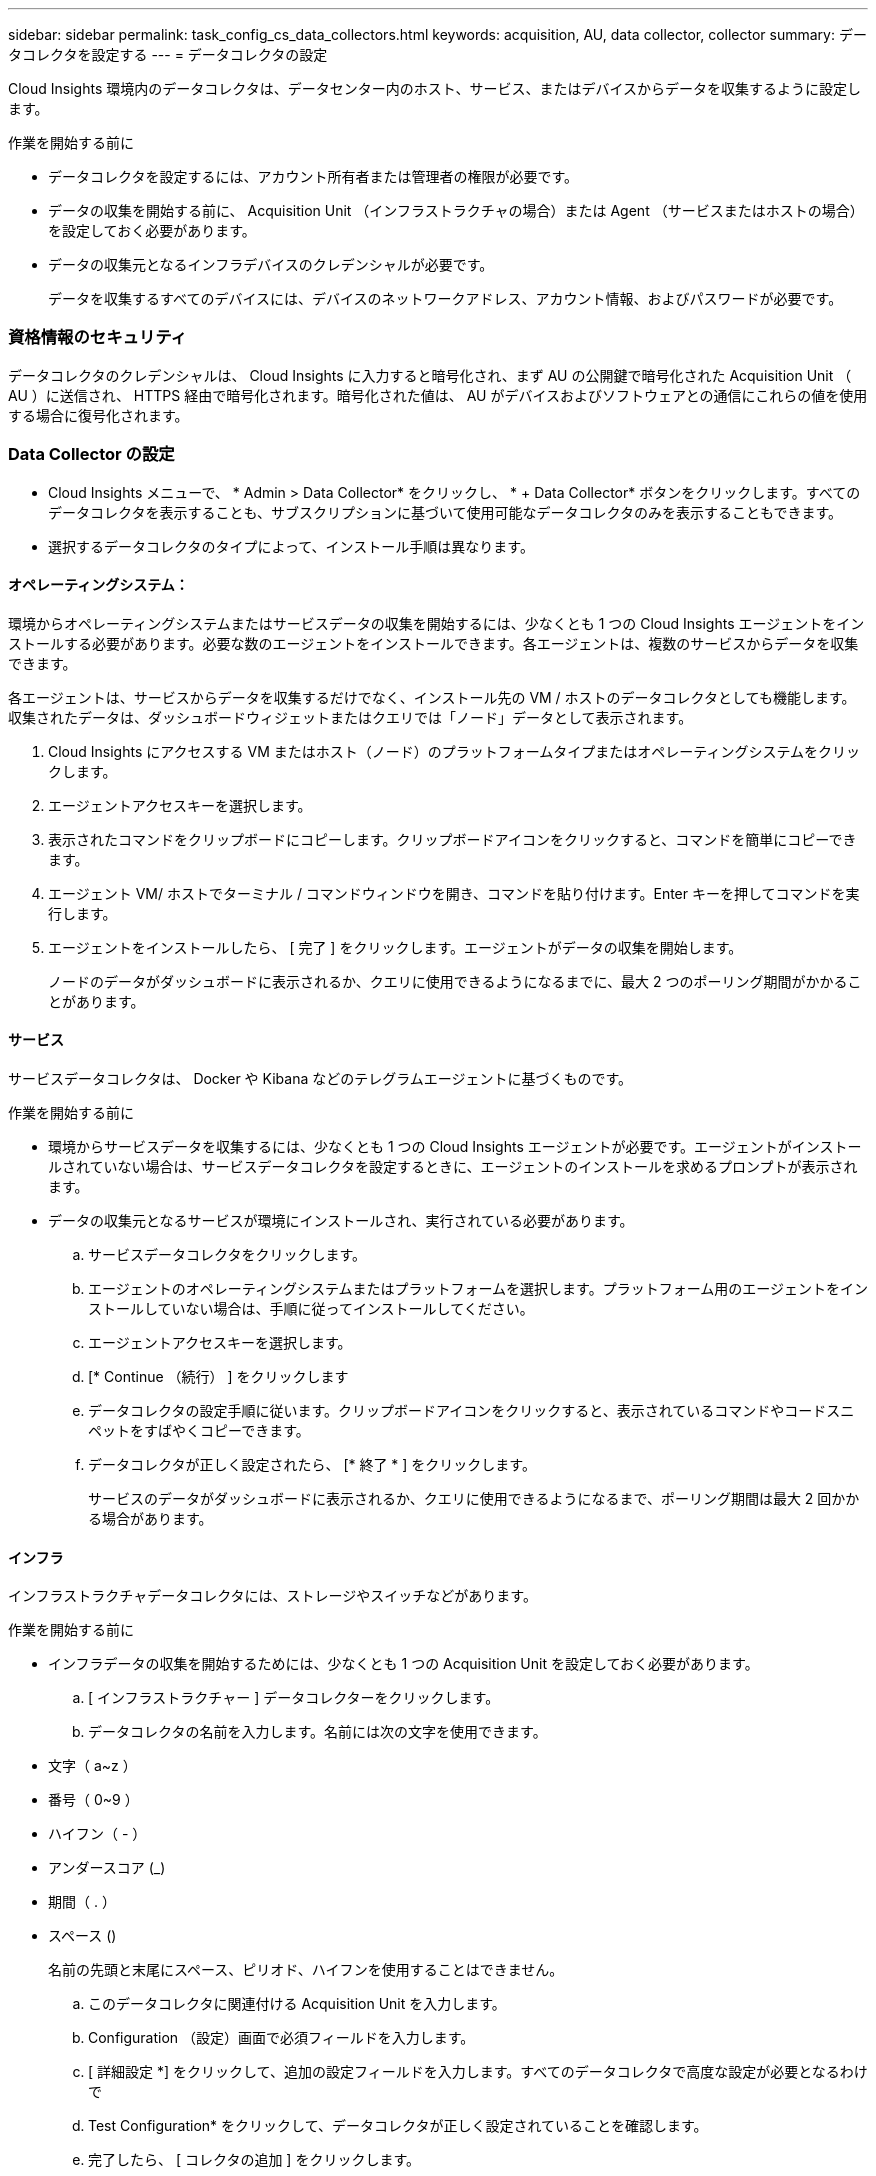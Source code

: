 ---
sidebar: sidebar 
permalink: task_config_cs_data_collectors.html 
keywords: acquisition, AU, data collector, collector 
summary: データコレクタを設定する 
---
= データコレクタの設定


[role="lead"]
Cloud Insights 環境内のデータコレクタは、データセンター内のホスト、サービス、またはデバイスからデータを収集するように設定します。

.作業を開始する前に
* データコレクタを設定するには、アカウント所有者または管理者の権限が必要です。
* データの収集を開始する前に、 Acquisition Unit （インフラストラクチャの場合）または Agent （サービスまたはホストの場合）を設定しておく必要があります。
* データの収集元となるインフラデバイスのクレデンシャルが必要です。
+
データを収集するすべてのデバイスには、デバイスのネットワークアドレス、アカウント情報、およびパスワードが必要です。





=== 資格情報のセキュリティ

データコレクタのクレデンシャルは、 Cloud Insights に入力すると暗号化され、まず AU の公開鍵で暗号化された Acquisition Unit （ AU ）に送信され、 HTTPS 経由で暗号化されます。暗号化された値は、 AU がデバイスおよびソフトウェアとの通信にこれらの値を使用する場合に復号化されます。



=== Data Collector の設定

* Cloud Insights メニューで、 * Admin > Data Collector* をクリックし、 * + Data Collector* ボタンをクリックします。すべてのデータコレクタを表示することも、サブスクリプションに基づいて使用可能なデータコレクタのみを表示することもできます。


* 選択するデータコレクタのタイプによって、インストール手順は異なります。




==== オペレーティングシステム：

環境からオペレーティングシステムまたはサービスデータの収集を開始するには、少なくとも 1 つの Cloud Insights エージェントをインストールする必要があります。必要な数のエージェントをインストールできます。各エージェントは、複数のサービスからデータを収集できます。

各エージェントは、サービスからデータを収集するだけでなく、インストール先の VM / ホストのデータコレクタとしても機能します。収集されたデータは、ダッシュボードウィジェットまたはクエリでは「ノード」データとして表示されます。

. Cloud Insights にアクセスする VM またはホスト（ノード）のプラットフォームタイプまたはオペレーティングシステムをクリックします。
. エージェントアクセスキーを選択します。
. 表示されたコマンドをクリップボードにコピーします。クリップボードアイコンをクリックすると、コマンドを簡単にコピーできます。
. エージェント VM/ ホストでターミナル / コマンドウィンドウを開き、コマンドを貼り付けます。Enter キーを押してコマンドを実行します。
. エージェントをインストールしたら、 [ 完了 ] をクリックします。エージェントがデータの収集を開始します。
+
ノードのデータがダッシュボードに表示されるか、クエリに使用できるようになるまでに、最大 2 つのポーリング期間がかかることがあります。





==== サービス

サービスデータコレクタは、 Docker や Kibana などのテレグラムエージェントに基づくものです。

.作業を開始する前に
* 環境からサービスデータを収集するには、少なくとも 1 つの Cloud Insights エージェントが必要です。エージェントがインストールされていない場合は、サービスデータコレクタを設定するときに、エージェントのインストールを求めるプロンプトが表示されます。
* データの収集元となるサービスが環境にインストールされ、実行されている必要があります。
+
.. サービスデータコレクタをクリックします。
.. エージェントのオペレーティングシステムまたはプラットフォームを選択します。プラットフォーム用のエージェントをインストールしていない場合は、手順に従ってインストールしてください。
.. エージェントアクセスキーを選択します。
.. [* Continue （続行） ] をクリックします
.. データコレクタの設定手順に従います。クリップボードアイコンをクリックすると、表示されているコマンドやコードスニペットをすばやくコピーできます。
.. データコレクタが正しく設定されたら、 [* 終了 * ] をクリックします。
+
サービスのデータがダッシュボードに表示されるか、クエリに使用できるようになるまで、ポーリング期間は最大 2 回かかる場合があります。







==== インフラ

インフラストラクチャデータコレクタには、ストレージやスイッチなどがあります。

.作業を開始する前に
* インフラデータの収集を開始するためには、少なくとも 1 つの Acquisition Unit を設定しておく必要があります。
+
.. [ インフラストラクチャー ] データコレクターをクリックします。
.. データコレクタの名前を入力します。名前には次の文字を使用できます。


* 文字（ a~z ）
* 番号（ 0~9 ）
* ハイフン（ - ）
* アンダースコア (_)
* 期間（ . ）
* スペース ()
+
名前の先頭と末尾にスペース、ピリオド、ハイフンを使用することはできません。

+
.. このデータコレクタに関連付ける Acquisition Unit を入力します。
.. Configuration （設定）画面で必須フィールドを入力します。
.. [ 詳細設定 *] をクリックして、追加の設定フィールドを入力します。すべてのデータコレクタで高度な設定が必要となるわけで
.. Test Configuration* をクリックして、データコレクタが正しく設定されていることを確認します。
.. 完了したら、 [ コレクタの追加 ] をクリックします。




新しい Acquisition Unit の追加については、を参照してください link:task_configure_acquisition_unit.html["Acquisition Unit の設定"]

+ 環境のデータがダッシュボードに表示されるか、クエリに使用できるようになるまでに、最大 2 つのポーリング期間がかかる場合があります。
